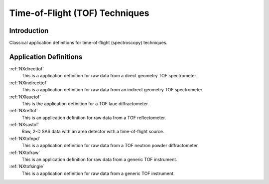 .. _AppDef-Tof-Structure:

==================================
Time-of-Flight (TOF) Techniques
==================================

.. index::
   AppDef-Tof-Introduction
   AppDef-Tof-Definitions

.. _AppDef-Tof-Introduction:

Introduction
############

Classical application definitions for time-of-flight (spectroscopy) techniques.

.. _AppDef-Tof-Definitions:

Application Definitions
#######################

:ref:`NXdirecttof`
    This is a application definition for raw data from a direct geometry TOF spectrometer.

:ref:`NXindirecttof`
    This is a application definition for raw data from an indirect geometry TOF spectrometer.

:ref:`NXlauetof`
    This is the application definition for a TOF laue diffractometer.

:ref:`NXreftof`
    This is an application definition for raw data from a TOF reflectometer.

:ref:`NXsastof`
    Raw, 2-D SAS data with an area detector with a time-of-flight source.

:ref:`NXtofnpd`
    This is a application definition for raw data from a TOF neutron powder diffractometer.

:ref:`NXtofraw`
    This is an application definition for raw data from a generic TOF instrument.

:ref:`NXtofsingle`
    This is a application definition for raw data from a generic TOF instrument.

    
    
